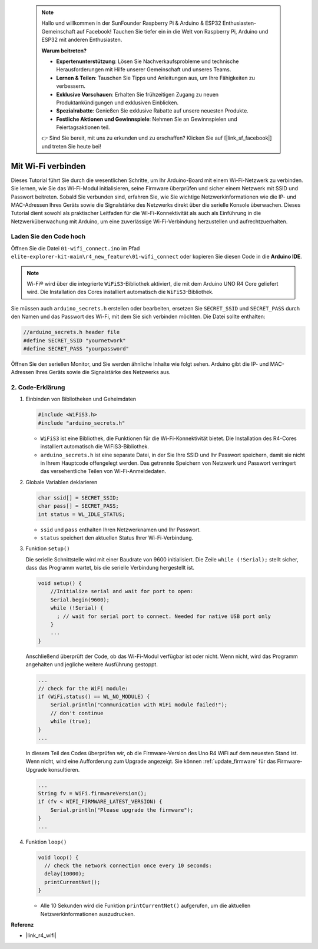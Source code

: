  .. note::

    Hallo und willkommen in der SunFounder Raspberry Pi & Arduino & ESP32 Enthusiasten-Gemeinschaft auf Facebook! Tauchen Sie tiefer ein in die Welt von Raspberry Pi, Arduino und ESP32 mit anderen Enthusiasten.

    **Warum beitreten?**

    - **Expertenunterstützung**: Lösen Sie Nachverkaufsprobleme und technische Herausforderungen mit Hilfe unserer Gemeinschaft und unseres Teams.
    - **Lernen & Teilen**: Tauschen Sie Tipps und Anleitungen aus, um Ihre Fähigkeiten zu verbessern.
    - **Exklusive Vorschauen**: Erhalten Sie frühzeitigen Zugang zu neuen Produktankündigungen und exklusiven Einblicken.
    - **Spezialrabatte**: Genießen Sie exklusive Rabatte auf unsere neuesten Produkte.
    - **Festliche Aktionen und Gewinnspiele**: Nehmen Sie an Gewinnspielen und Feiertagsaktionen teil.

    👉 Sind Sie bereit, mit uns zu erkunden und zu erschaffen? Klicken Sie auf [|link_sf_facebook|] und treten Sie heute bei!


Mit Wi-Fi verbinden
======================

Dieses Tutorial führt Sie durch die wesentlichen Schritte, um Ihr Arduino-Board mit einem Wi-Fi-Netzwerk zu verbinden. Sie lernen, wie Sie das Wi-Fi-Modul initialisieren, seine Firmware überprüfen und sicher einem Netzwerk mit SSID und Passwort beitreten. Sobald Sie verbunden sind, erfahren Sie, wie Sie wichtige Netzwerkinformationen wie die IP- und MAC-Adressen Ihres Geräts sowie die Signalstärke des Netzwerks direkt über die serielle Konsole überwachen. Dieses Tutorial dient sowohl als praktischer Leitfaden für die Wi-Fi-Konnektivität als auch als Einführung in die Netzwerküberwachung mit Arduino, um eine zuverlässige Wi-Fi-Verbindung herzustellen und aufrechtzuerhalten.

Laden Sie den Code hoch
----------------------------

Öffnen Sie die Datei ``01-wifi_connect.ino`` im Pfad ``elite-explorer-kit-main\r4_new_feature\01-wifi_connect`` oder kopieren Sie diesen Code in die **Arduino IDE**.

.. note:: 
      Wi-Fi® wird über die integrierte ``WiFiS3``-Bibliothek aktiviert, die mit dem Arduino UNO R4 Core geliefert wird. Die Installation des Cores installiert automatisch die ``WiFiS3``-Bibliothek.


Sie müssen auch ``arduino_secrets.h`` erstellen oder bearbeiten, ersetzen Sie ``SECRET_SSID`` und ``SECRET_PASS`` durch den Namen und das Passwort des Wi-Fi, mit dem Sie sich verbinden möchten. Die Datei sollte enthalten:

.. code:: arduino

    //arduino_secrets.h header file
    #define SECRET_SSID "yournetwork"
    #define SECRET_PASS "yourpassword"

.. raw:: html
       
   <iframe src=https://create.arduino.cc/editor/sunfounder01/a41ac638-31da-464c-b5d3-e70f2aacd29c/preview?embed style="height:510px;width:100%;margin:10px 0" frameborder=0></iframe>


Öffnen Sie den seriellen Monitor, und Sie werden ähnliche Inhalte wie folgt sehen. Arduino gibt die IP- und MAC-Adressen Ihres Geräts sowie die Signalstärke des Netzwerks aus.

.. image:: img/01_1_wifi.png
    :width: 100%


2. Code-Erklärung
----------------------

1. Einbinden von Bibliotheken und Geheimdaten

   .. code-block:: arduino

      #include <WiFiS3.h>
      #include "arduino_secrets.h" 

   - ``WiFiS3`` ist eine Bibliothek, die Funktionen für die Wi-Fi-Konnektivität bietet. Die Installation des R4-Cores installiert automatisch die WiFiS3-Bibliothek.
   - ``arduino_secrets.h`` ist eine separate Datei, in der Sie Ihre SSID und Ihr Passwort speichern, damit sie nicht in Ihrem Hauptcode offengelegt werden. Das getrennte Speichern von Netzwerk und Passwort verringert das versehentliche Teilen von Wi-Fi-Anmeldedaten.

   .. raw:: html

      <br/>

2. Globale Variablen deklarieren

   .. code-block:: arduino

      char ssid[] = SECRET_SSID;
      char pass[] = SECRET_PASS;
      int status = WL_IDLE_STATUS;

   - ``ssid`` und ``pass`` enthalten Ihren Netzwerknamen und Ihr Passwort.
   - ``status`` speichert den aktuellen Status Ihrer Wi-Fi-Verbindung.

   .. raw:: html

      <br/>

3. Funktion ``setup()``

   Die serielle Schnittstelle wird mit einer Baudrate von 9600 initialisiert. Die Zeile ``while (!Serial);`` stellt sicher, dass das Programm wartet, bis die serielle Verbindung hergestellt ist.

   .. code-block:: arduino

      void setup() {
          //Initialize serial and wait for port to open:
          Serial.begin(9600);
          while (!Serial) {
            ; // wait for serial port to connect. Needed for native USB port only
          }
          ...
      }

   Anschließend überprüft der Code, ob das Wi-Fi-Modul verfügbar ist oder nicht. Wenn nicht, wird das Programm angehalten und jegliche weitere Ausführung gestoppt.

   .. code-block:: arduino

     ...
     // check for the WiFi module:
     if (WiFi.status() == WL_NO_MODULE) {
         Serial.println("Communication with WiFi module failed!");
         // don't continue
         while (true);
     }
     ...

   In diesem Teil des Codes überprüfen wir, ob die Firmware-Version des Uno R4 WiFi auf dem neuesten Stand ist. Wenn nicht, wird eine Aufforderung zum Upgrade angezeigt. Sie können :ref:`update_firmware` für das Firmware-Upgrade konsultieren.

   .. https://forum.arduino.cc/t/radio-module-firmware-version-0-2-0-is-now-available/1147361

   .. code-block:: arduino

      ...
      String fv = WiFi.firmwareVersion();
      if (fv < WIFI_FIRMWARE_LATEST_VERSION) {
          Serial.println("Please upgrade the firmware");
      }
      ...

4. Funktion ``loop()``

   .. code-block:: arduino

      void loop() {
        // check the network connection once every 10 seconds:
        delay(10000);
        printCurrentNet();
      }

   - Alle 10 Sekunden wird die Funktion ``printCurrentNet()`` aufgerufen, um die aktuellen Netzwerkinformationen auszudrucken.


**Referenz**

- |link_r4_wifi|
